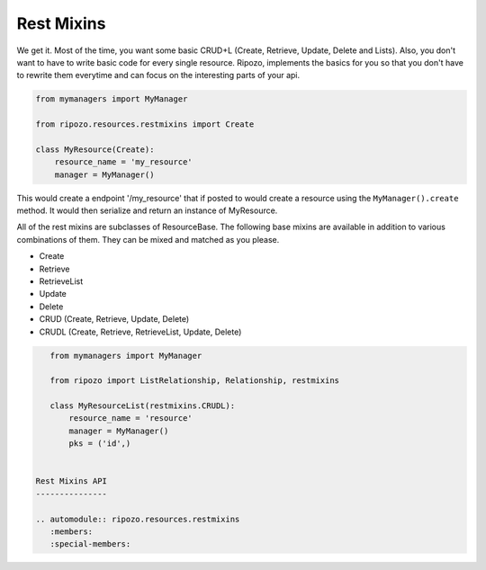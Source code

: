 Rest Mixins
===========

We get it.  Most of the time, you want some basic
CRUD+L (Create, Retrieve, Update, Delete and Lists).
Also, you don't want to have to write basic code
for every single resource.  Ripozo, implements the basics
for you so that you don't have to rewrite them everytime and
can focus on the interesting parts of your api.

.. code-block:: python

    from mymanagers import MyManager

    from ripozo.resources.restmixins import Create

    class MyResource(Create):
        resource_name = 'my_resource'
        manager = MyManager()

This would create a endpoint '/my_resource' that if posted
to would create a resource using the ``MyManager().create``
method.  It would then serialize and return an instance of MyResource.

All of the rest mixins are subclasses of ResourceBase.  The following
base mixins are available in addition to various combinations of them.
They can be mixed and matched as you please.

- Create
- Retrieve
- RetrieveList
- Update
- Delete
- CRUD (Create, Retrieve, Update, Delete)
- CRUDL (Create, Retrieve, RetrieveList, Update, Delete)

.. code-block:: python

    from mymanagers import MyManager

    from ripozo import ListRelationship, Relationship, restmixins

    class MyResourceList(restmixins.CRUDL):
        resource_name = 'resource'
        manager = MyManager()
        pks = ('id',)


 Rest Mixins API
 ---------------

 .. automodule:: ripozo.resources.restmixins
    :members:
    :special-members:
